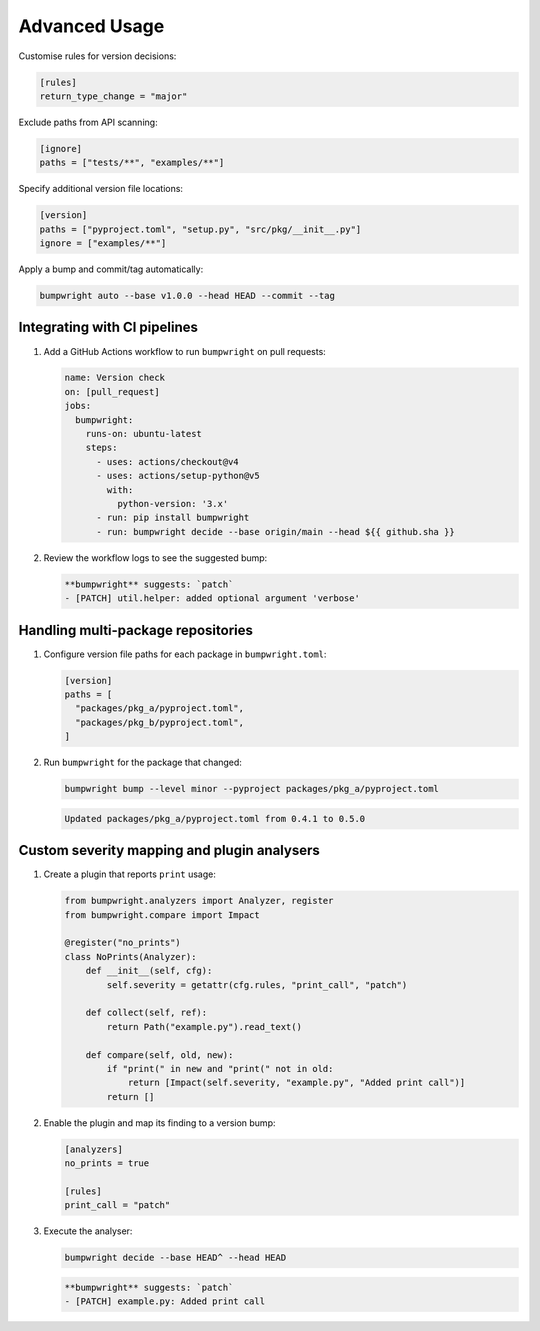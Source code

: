Advanced Usage
==============

Customise rules for version decisions:

.. code-block:: toml

   [rules]
   return_type_change = "major"

Exclude paths from API scanning:

.. code-block:: toml

   [ignore]
   paths = ["tests/**", "examples/**"]

Specify additional version file locations:

.. code-block:: toml

   [version]
   paths = ["pyproject.toml", "setup.py", "src/pkg/__init__.py"]
   ignore = ["examples/**"]

Apply a bump and commit/tag automatically:

.. code-block:: console

   bumpwright auto --base v1.0.0 --head HEAD --commit --tag

Integrating with CI pipelines
-----------------------------

1. Add a GitHub Actions workflow to run ``bumpwright`` on pull requests:

   .. code-block:: yaml

      name: Version check
      on: [pull_request]
      jobs:
        bumpwright:
          runs-on: ubuntu-latest
          steps:
            - uses: actions/checkout@v4
            - uses: actions/setup-python@v5
              with:
                python-version: '3.x'
            - run: pip install bumpwright
            - run: bumpwright decide --base origin/main --head ${{ github.sha }}

2. Review the workflow logs to see the suggested bump:

   .. code-block:: text

      **bumpwright** suggests: `patch`
      - [PATCH] util.helper: added optional argument 'verbose'

Handling multi-package repositories
-----------------------------------

1. Configure version file paths for each package in ``bumpwright.toml``:

   .. code-block:: toml

      [version]
      paths = [
        "packages/pkg_a/pyproject.toml",
        "packages/pkg_b/pyproject.toml",
      ]

2. Run ``bumpwright`` for the package that changed:

   .. code-block:: console

      bumpwright bump --level minor --pyproject packages/pkg_a/pyproject.toml

   .. code-block:: text

      Updated packages/pkg_a/pyproject.toml from 0.4.1 to 0.5.0

Custom severity mapping and plugin analysers
--------------------------------------------

1. Create a plugin that reports ``print`` usage:

   .. code-block:: python

      from bumpwright.analyzers import Analyzer, register
      from bumpwright.compare import Impact

      @register("no_prints")
      class NoPrints(Analyzer):
          def __init__(self, cfg):
              self.severity = getattr(cfg.rules, "print_call", "patch")

          def collect(self, ref):
              return Path("example.py").read_text()

          def compare(self, old, new):
              if "print(" in new and "print(" not in old:
                  return [Impact(self.severity, "example.py", "Added print call")]
              return []

2. Enable the plugin and map its finding to a version bump:

   .. code-block:: toml

      [analyzers]
      no_prints = true

      [rules]
      print_call = "patch"

3. Execute the analyser:

   .. code-block:: console

      bumpwright decide --base HEAD^ --head HEAD

   .. code-block:: text

      **bumpwright** suggests: `patch`
      - [PATCH] example.py: Added print call
